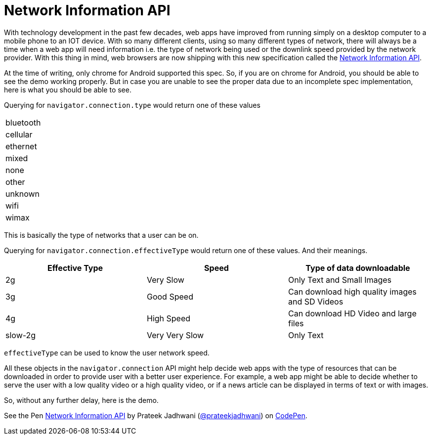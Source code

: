 = Network Information API
:hp-tags: network, network information api, API, specification, spec, demo

With technology development in the past few decades, web apps have improved from running simply on a desktop computer to a mobile phone to an IOT device. With so many different clients, using so many different types of network, there will always be a time when a web app will need information i.e. the type of network being used or the downlink speed provided by the network provider. With this thing in mind, web browsers are now shipping with this new specification called the link:http://wicg.github.io/netinfo/[Network Information API].

At the time of writing, only chrome for Android supported this spec. So, if you are on chrome for Android, you should be able to see the demo working properly. But in case you are unable to see the proper data due to an incomplete spec implementation, here is what you should be able to see.

Querying for `navigator.connection.type` would return one of these values

[width="35%"]
|========
| bluetooth
| cellular
| ethernet
| mixed
| none
| other
| unknown
| wifi
| wimax
|========

This is basically the type of networks that a user can be on.

Querying for `navigator.connection.effectiveType` would return one of these values. And their meanings.

[width="100%",options="header"]
|========
| Effective Type | Speed | Type of data downloadable
| 2g | Very Slow | Only Text and Small Images
| 3g | Good Speed | Can download high quality images and SD Videos
| 4g | High Speed | Can download HD Video and large files
| slow-2g | Very Very Slow | Only Text
|========

`effectiveType` can be used to know the user network speed.

All these objects in the `navigator.connection` API might help decide web apps with the type of resources that can be downloaded in order to provide user with a better user experience. For example, a web app might be able to decide whether to serve the user with a low quality video or a high quality video, or if a news article can be displayed in terms of text or with images.

So, without any further delay, here is the demo.

++++
<p data-height="300" data-theme-id="3991" data-slug-hash="gxrwNb" data-default-tab="result" data-user="prateekjadhwani" data-embed-version="2" data-pen-title="Network Information API" class="codepen">See the Pen <a href="https://codepen.io/prateekjadhwani/pen/gxrwNb/">Network Information API</a> by Prateek Jadhwani (<a href="https://codepen.io/prateekjadhwani">@prateekjadhwani</a>) on <a href="https://codepen.io">CodePen</a>.</p>
<script async src="https://production-assets.codepen.io/assets/embed/ei.js"></script>
++++